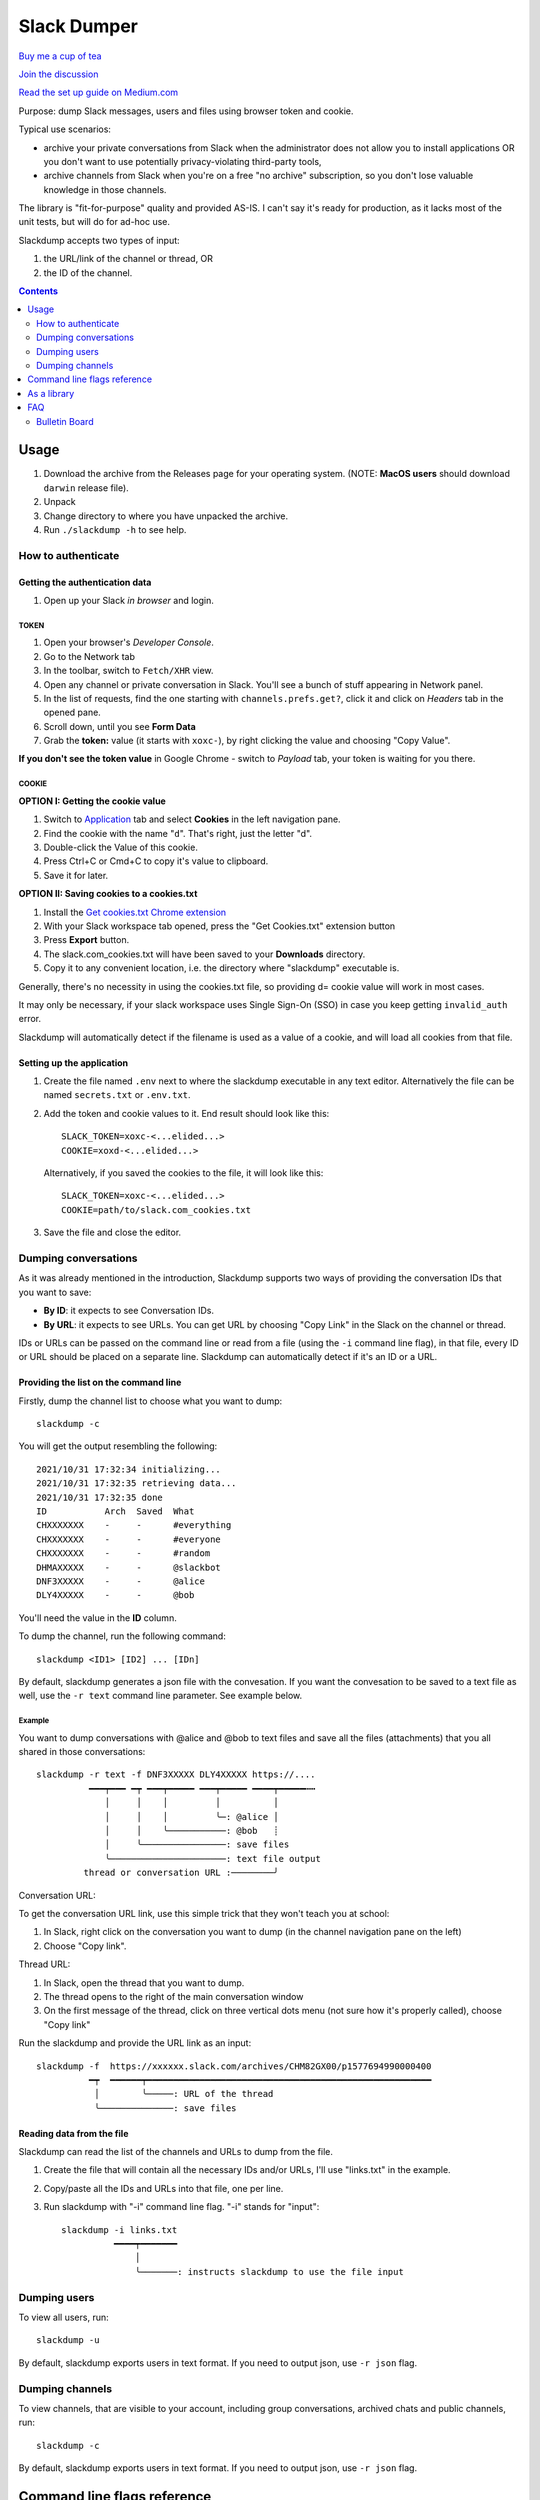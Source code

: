 ============
Slack Dumper
============

`Buy me a cup of tea`_

`Join the discussion`_

`Read the set up guide on Medium.com`_


Purpose: dump Slack messages, users and files using browser token and cookie.

Typical use scenarios:

* archive your private conversations from Slack when the administrator
  does not allow you to install applications OR you don't want to use 
  potentially privacy-violating third-party tools, 
* archive channels from Slack when you're on a free "no archive" subscription,
  so you don't lose valuable knowledge in those channels.

The library is "fit-for-purpose" quality and provided AS-IS.  I can't
say it's ready for production, as it lacks most of the unit tests, but
will do for ad-hoc use.

Slackdump accepts two types of input: 

#. the URL/link of the channel or thread, OR 
#. the ID of the channel.

.. contents::
   :depth: 2


Usage
=====

#. Download the archive from the Releases page for your operating system. (NOTE: **MacOS users** should download ``darwin`` release file).
#. Unpack
#. Change directory to where you have unpacked the archive.
#. Run ``./slackdump -h`` to see help.

How to authenticate
-------------------

Getting the authentication data
~~~~~~~~~~~~~~~~~~~~~~~~~~~~~~~

#. Open up your Slack *in browser* and login.

TOKEN
+++++

#. Open your browser's *Developer Console*.
#. Go to the Network tab
#. In the toolbar, switch to ``Fetch/XHR`` view.
#. Open any channel or private conversation in Slack.  You'll see a
   bunch of stuff appearing in Network panel.
#. In the list of requests, find the one starting with
   ``channels.prefs.get?``, click it and click on *Headers* tab in the
   opened pane.
#. Scroll down, until you see **Form Data**
#. Grab the **token:** value (it starts with ``xoxc-``), by right
   clicking the value and choosing "Copy Value".

**If you don't see the token value** in Google Chrome - switch to `Payload` tab,
your token is waiting for you there.

COOKIE
++++++

**OPTION I:  Getting the cookie value**

#. Switch to Application_ tab and select **Cookies** in the left
   navigation pane.
#. Find the cookie with the name "``d``".  That's right, just the
   letter "d".
#. Double-click the Value of this cookie.
#. Press Ctrl+C or Cmd+C to copy it's value to clipboard.
#. Save it for later.

**OPTION II:  Saving cookies to a cookies.txt**

#. Install the `Get cookies.txt Chrome extension`_
#. With your Slack workspace tab opened, press the "Get Cookies.txt" extension
   button
#. Press **Export** button.
#. The slack.com_cookies.txt will have been saved to your **Downloads**
   directory.
#. Copy it to any convenient location, i.e. the directory where "slackdump"
   executable is.

Generally, there's no necessity in using the cookies.txt file, so providing
d= cookie value will work in most cases.

It may only be necessary, if your slack workspace uses Single Sign-On (SSO) in
case you keep getting ``invalid_auth`` error.

Slackdump will automatically detect if the filename is used as a value of a
cookie, and will load all cookies from that file.


Setting up the application
~~~~~~~~~~~~~~~~~~~~~~~~~~

#. Create the file named ``.env`` next to where the slackdump
   executable in any text editor.  Alternatively the file can
   be named ``secrets.txt`` or ``.env.txt``.
#. Add the token and cookie values to it. End result
   should look like this::

     SLACK_TOKEN=xoxc-<...elided...>
     COOKIE=xoxd-<...elided...>

   Alternatively, if you saved the cookies to the file, it will look like this::

     SLACK_TOKEN=xoxc-<...elided...>
     COOKIE=path/to/slack.com_cookies.txt
     
#. Save the file and close the editor.


Dumping conversations
---------------------

As it was already mentioned in the introduction, Slackdump supports
two ways of providing the conversation IDs that you want to save:

- **By ID**: it expects to see Conversation IDs.
- **By URL**: it expects to see URLs.  You can get URL by choosing
  "Copy Link" in the Slack on the channel or thread.

IDs or URLs can be passed on the command line or read from a file
(using the ``-i`` command line flag), in that file, every ID or URL
should be placed on a separate line.  Slackdump can automatically
detect if it's an ID or a URL.
  
Providing the list on the command line
~~~~~~~~~~~~~~~~~~~~~~~~~~~~~~~~~~~~~~

Firstly, dump the channel list to choose what you want to dump::

  slackdump -c

You will get the output resembling the following::

  2021/10/31 17:32:34 initializing...
  2021/10/31 17:32:35 retrieving data...
  2021/10/31 17:32:35 done
  ID           Arch  Saved  What
  CHXXXXXXX    -     -      #everything
  CHXXXXXXX    -     -      #everyone
  CHXXXXXXX    -     -      #random
  DHMAXXXXX    -     -      @slackbot
  DNF3XXXXX    -     -      @alice
  DLY4XXXXX    -     -      @bob

You'll need the value in the **ID** column.

To dump the channel, run the following command::

  slackdump <ID1> [ID2] ... [IDn]

By default, slackdump generates a json file with the convesation.  If
you want the convesation to be saved to a text file as well, use the
``-r text`` command line parameter.  See example below.

Example
+++++++

You want to dump conversations with @alice and @bob to text
files and save all the files (attachments) that you all shared in those
conversations::

  slackdump -r text -f DNF3XXXXX DLY4XXXXX https://....
       	    ━━━┯━━━ ━┯ ━━━┯━━━━━ ━━━┯━━━━━ ━━━━┯━━━━━┅┅ 
               │     │    │         │          │
               │     │    │         ╰─: @alice │
               │     │    ╰───────────: @bob   ┊
               │     ╰────────────────: save files
               ╰──────────────────────: text file output
           thread or conversation URL :────────╯

Conversation URL:
	       
To get the conversation URL link, use this simple trick that they
won't teach you at school:
	       
1. In Slack, right click on the conversation you want to dump (in the
   channel navigation pane on the left)
2. Choose "Copy link".

Thread URL:

1. In Slack, open the thread that you want to dump.
2. The thread opens to the right of the main conversation window
3. On the first message of the thread, click on three vertical dots menu (not sure how it's properly called), choose "Copy link"

Run the slackdump and provide the URL link as an input::

  slackdump -f  https://xxxxxx.slack.com/archives/CHM82GX00/p1577694990000400
            ━┯  ━━━━━━┯━━━━━━━━━━━━━━━━━━━━━━━━━━━━━━━━━━━━━━━━━━━━━━━━━━━━━━
	     │        ╰─────: URL of the thread
	     ╰──────────────: save files
	     

Reading data from the file
~~~~~~~~~~~~~~~~~~~~~~~~~~

Slackdump can read the list of the channels and URLs to dump from the
file.

1. Create the file that will contain all the necessary IDs and/or
   URLs, I'll use "links.txt" in the example.
2. Copy/paste all the IDs and URLs into that file, one per line.
3. Run slackdump with "-i" command line flag.  "-i" stands for
   "input"::

     slackdump -i links.txt
               ━━━━┯━━━━━━━
	           │        
		   ╰───────: instructs slackdump to use the file input
		   
Dumping users
-------------

To view all users, run::

  slackdump -u

By default, slackdump exports users in text format.  If you need to
output json, use ``-r json`` flag.

Dumping channels
----------------

To view channels, that are visible to your account, including group
conversations, archived chats and public channels, run::

  slackdump -c

By default, slackdump exports users in text format.  If you need to
output json, use ``-r json`` flag.

Command line flags reference
============================

In this section there will be some explanation provided for the
possible command line flags.

This doc may be out of date, to get the current command line flags
with a brief description, run::

  slackdump -h

Command line flags are described as of version ``v1.3.1``.

\-V
   print version and exit
\-c
   same as -list-channels

\-cookie
   along with ``-t`` sets the authentication values.  Can also be set using
   ``COOKIE`` environment variable.  Must contain the value of ``d=`` cookie, or
   a cookies.txt dumped from the browser using the `Get cookies.txt Chrome
   extension`_
   

\-cpr
   number of conversation items per request. (default 200).  This is
   the amount of individual messages that will be fetched from Slack
   API per single API request.

\-dl-retries number
   rate limit retries for file downloads. (default 3).  If the file
   download process hits the Slack Rate Limit reponse (HTTP ERROR
   429), slackdump will retry the download this number of times, for
   each file.

\-download
   enable files download.  If this flag is specified, slackdump will
   download all attachments, including the ones in threads.

\-download-workers
   number of file download worker threads. (default 4).  File download
   is performed with multiple goroutines.  This is the number of
   goroutines that will be downloading files.  You generally wouldn't
   need to modify this value.

\-dump-from
   timestamp of the oldest message to fetch from
   (i.e. 2020-12-31T23:59:59).  Allows setting the lower boundary of
   the timeframe for conversation dump.  This is useful when you don't
   need everything from the beginning of times.

\-dump-to
   timestamp of the latest message to fetch to
   (i.e. 2020-12-31T23:59:59).  Same as above, but for upper boundary.

\-f
   shorthand for -download (means "files")
   
\-ft
   output file naming template.  This parameter allows to define
   custom naming for output conversation files.

   It uses `Go templating`_ system.  Available template tags:

   :{{.ID}}: channel ID
   :{{.Name}}: channel Name
   :{{.ThreadTS}}: thread timestamp.  This tag can not be used on it's
      own, it must be combined with at least one of the above tags.

   You can use any of the standard template functions.  The default
   value for this parameter outputs the channelID as the filename.  For
   threads, it will use channelID-threadTS.

   Below are some of the common templates you could use.

   :Channel ID and thread:
      ::

	 {{.ID}}{{if .ThreadTS}}-{{.ThreadTS}}{{end}}
      
      The output file will look like "``C480129421.json``" for a
      channel if channel has ID=C480129421 and
      "``C4840129421-1234567890.123456.json``" for a thread.  This is
      the default template.

   :Channel Name and thread:

      ::

	 {{.Name}}{{if .ThreadTS}}({{.ThreadTS}}){{end}}
	 
      The output file will look like "``general.json``" for the channel and
      "``general(123457890.123456).json``" for a thread.


\-i
   specify the input file with Channel IDs or URLs to be used instead
   of giving the list on the command line, one per line.  Use "-" to
   read input from STDIN.  Example: ``-i my_links.txt``.
   
\-limiter-boost
   same as -t3-boost. (default 120)
   
\-limiter-burst
   same as -t3-burst. (default 1)

\-list-channels
   list channels (aka conversations) and their IDs for export.  The
   default output format is "text".  Use ``-r json`` to output
   as JSON.

\-list-users
   list users and their IDs.  The default output format is "text".
   Use ``-r json`` to output as JSON.

\-no-user-cache
   skip fetching users.  If this flag is specified, users won't be fetched
   during startup.  This disables the username resolving for the text
   output, I don't know why someone would use this flag, but it's there
   if you must.

\-npr
   chaNnels per request.  The amount of channels that will be fetched
   per API request when listing channels.  Setting it to higher value than
   100 bears no tangible outcome - Slack never returns more than 100 channels
   per request.  Greedy.

\-o
   output filename for users and channels.  Use '-' for standard
   output. (default "-")
   
\-r
   report (output) format.  One of 'json' or 'text'. For channels and
   users - will output only in the specified format.  For messages -
   if 'text' is requested, the text file will be generated along with
   json.

\-t
   Specify slack API token, (environment: ``SLACK_TOKEN``).
   This should be used along with ``--cookie`` flag.

\-t2-boost
   Tier-2 limiter boost in events per minute (affects users and
   channels APIs).

\-t2-burst
   Tier-2 limiter burst in events (affects users and
   channels APIs). (default 1)
   
\-t2-retries
   rate limit retries for channel listing. (affects users and channels APIs).
   (default 20)

\-t3-boost
   Tier-3 rate limiter boost in events per minute, will be added to
   the base slack tier event per minute value.  Affects conversation
   APIs. (default 120)
   
\-t3-burst
   allow up to N burst events per second.  Default value is
   safe. Affects conversation APIs (default 1)

\-t3-retries
   rate limit retries for conversation.  Affects conversation APIs. (default 3)
   
\-trace filename
   allows to specify the trace filename and enable tracing (optional).
   Use this flag if requested by developer.  The trace file does not contain any
   sensitive or PII.

\-u
   shorthand for -list-users.

\-user-cache-age
   user cache lifetime duration. Set this to 0 to disable
   cache. (default 4h0m0s) User cache is used to speedup consequent
   runs of slackdump.  Known issue - if you're changing slack
   workspace, make sure to delete the cache file, or set this to 0.

\-user-cache-file
   user cache filename. (default "users.json") See note
   for -user-cache-age above.

\-v
   verbose messages

As a library
============

Download:

.. code:: go

  go get github.com/rusq/slackdump

Use:

.. code:: go

  import "github.com/rusq/slackdump"

  func main() {
    sd, err := slackdump.New(os.Getenv("TOKEN"), os.Getenv("COOKIE"))
    if err != nil {
        // handle
    }
    // ... read the docs
  }

FAQ
===

:Q: **Do I need to create a Slack application?**

:A: No, you don't.  You need to grab that token and cookie from the
    browser Slack session.  See Usage_ at the top of the file.

:Q: **I'm getting "invalid_auth" error**

:A: Go get the new Cookie from the browser and Token as well.



Bulletin Board
--------------

Messages that were conveyed with the donations:

- 25/01/2022: Stay away from `TheSignChef.com`_, ya hear, they don't pay what
  they owe to their employees. 

.. _Application: https://stackoverflow.com/questions/12908881/how-to-copy-cookies-in-google-chrome
.. _`Buy me a cup of tea`: https://www.paypal.com/donate/?hosted_button_id=GUHCLSM7E54ZW
.. _`Join the discussion`: https://t.me/slackdump
.. _`Read the set up guide on Medium.com`: https://medium.com/@gilyazov/downloading-your-private-slack-conversations-52e50428b3c2
.. _`Go templating`: https://pkg.go.dev/html/template

..
  bulletin board links

.. _`TheSignChef.com`: https://www.glassdoor.com.au/Reviews/TheSignChef-com-Reviews-E793259.htm
.. _`Get cookies.txt Chrome extension`: https://chrome.google.com/webstore/detail/get-cookiestxt/bgaddhkoddajcdgocldbbfleckgcbcid
